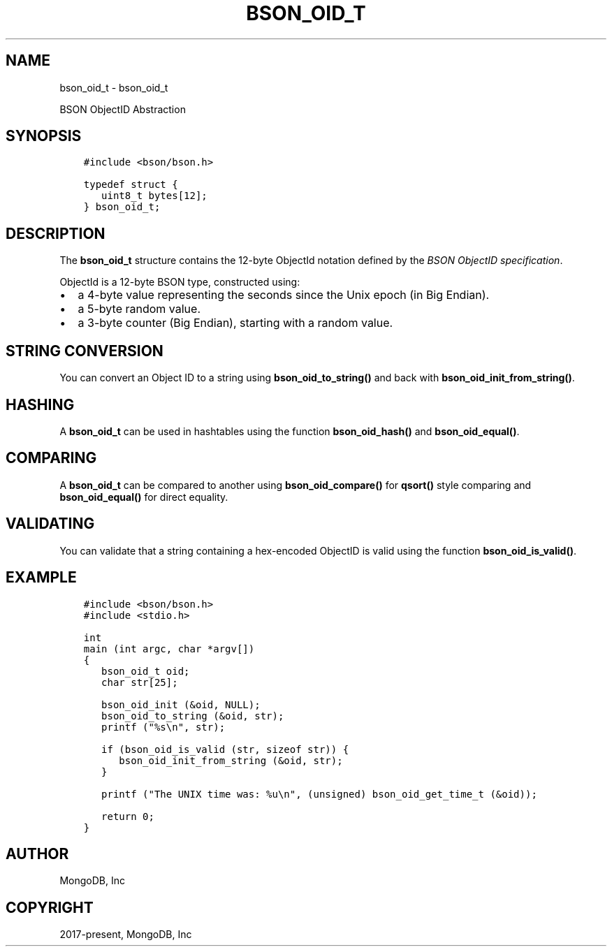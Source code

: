 .\" Man page generated from reStructuredText.
.
.TH "BSON_OID_T" "3" "Feb 02, 2021" "1.17.4" "libbson"
.SH NAME
bson_oid_t \- bson_oid_t
.
.nr rst2man-indent-level 0
.
.de1 rstReportMargin
\\$1 \\n[an-margin]
level \\n[rst2man-indent-level]
level margin: \\n[rst2man-indent\\n[rst2man-indent-level]]
-
\\n[rst2man-indent0]
\\n[rst2man-indent1]
\\n[rst2man-indent2]
..
.de1 INDENT
.\" .rstReportMargin pre:
. RS \\$1
. nr rst2man-indent\\n[rst2man-indent-level] \\n[an-margin]
. nr rst2man-indent-level +1
.\" .rstReportMargin post:
..
.de UNINDENT
. RE
.\" indent \\n[an-margin]
.\" old: \\n[rst2man-indent\\n[rst2man-indent-level]]
.nr rst2man-indent-level -1
.\" new: \\n[rst2man-indent\\n[rst2man-indent-level]]
.in \\n[rst2man-indent\\n[rst2man-indent-level]]u
..
.sp
BSON ObjectID Abstraction
.SH SYNOPSIS
.INDENT 0.0
.INDENT 3.5
.sp
.nf
.ft C
#include <bson/bson.h>

typedef struct {
   uint8_t bytes[12];
} bson_oid_t;
.ft P
.fi
.UNINDENT
.UNINDENT
.SH DESCRIPTION
.sp
The \fBbson_oid_t\fP structure contains the 12\-byte ObjectId notation defined by the \fI\%BSON ObjectID specification\fP\&.
.sp
ObjectId is a 12\-byte BSON type, constructed using:
.INDENT 0.0
.IP \(bu 2
a 4\-byte value representing the seconds since the Unix epoch (in Big Endian).
.IP \(bu 2
a 5\-byte random value.
.IP \(bu 2
a 3\-byte counter (Big Endian), starting with a random value.
.UNINDENT
.SH STRING CONVERSION
.sp
You can convert an Object ID to a string using \fBbson_oid_to_string()\fP and back with \fBbson_oid_init_from_string()\fP\&.
.SH HASHING
.sp
A \fBbson_oid_t\fP can be used in hashtables using the function \fBbson_oid_hash()\fP and \fBbson_oid_equal()\fP\&.
.SH COMPARING
.sp
A \fBbson_oid_t\fP can be compared to another using \fBbson_oid_compare()\fP for \fBqsort()\fP style comparing and \fBbson_oid_equal()\fP for direct equality.
.SH VALIDATING
.sp
You can validate that a string containing a hex\-encoded ObjectID is valid using the function \fBbson_oid_is_valid()\fP\&.
.SH EXAMPLE
.INDENT 0.0
.INDENT 3.5
.sp
.nf
.ft C
#include <bson/bson.h>
#include <stdio.h>

int
main (int argc, char *argv[])
{
   bson_oid_t oid;
   char str[25];

   bson_oid_init (&oid, NULL);
   bson_oid_to_string (&oid, str);
   printf ("%s\en", str);

   if (bson_oid_is_valid (str, sizeof str)) {
      bson_oid_init_from_string (&oid, str);
   }

   printf ("The UNIX time was: %u\en", (unsigned) bson_oid_get_time_t (&oid));

   return 0;
}
.ft P
.fi
.UNINDENT
.UNINDENT
.SH AUTHOR
MongoDB, Inc
.SH COPYRIGHT
2017-present, MongoDB, Inc
.\" Generated by docutils manpage writer.
.
